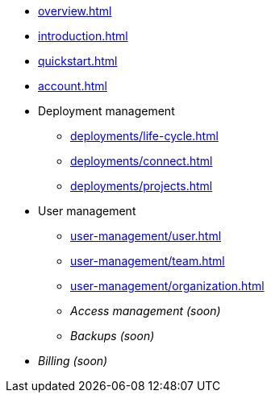 // TypeDB Cloud

* xref:overview.adoc[]
* xref:introduction.adoc[]
* xref:quickstart.adoc[]
* xref:account.adoc[]

* Deployment management
** xref:deployments/life-cycle.adoc[]
** xref:deployments/connect.adoc[]
** xref:deployments/projects.adoc[]

* User management
** xref:user-management/user.adoc[]
** xref:user-management/team.adoc[]
** xref:user-management/organization.adoc[]
+
// User grouping page
// Resource grouping page
+
** _Access management (soon)_
** _Backups (soon)_

* _Billing (soon)_

////
** Tariffs & Charges
** Balance and bills
** Payment methods
** Questions and answers
////


// ** xref:billing/rates.adoc[]

////
* xref:reference.adoc[]
////